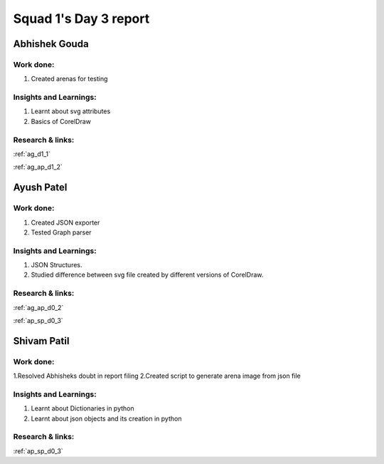 **********************
Squad 1's Day 3 report
**********************

Abhishek Gouda
==============

Work done:
----------
1. Created arenas for testing

Insights and Learnings:
-----------------------
1. Learnt about svg attributes
2. Basics of CorelDraw

Research & links:
-----------------
:ref:`ag_d1_1`

:ref:`ag_ap_d1_2`


Ayush Patel
============

Work done:
----------
1. Created JSON exporter
2. Tested Graph parser

Insights and Learnings:
-----------------------
1. JSON Structures.
2. Studied difference between svg file created by different versions of CorelDraw.

Research & links:
-----------------
:ref:`ag_ap_d0_2`

:ref:`ap_sp_d0_3`

Shivam Patil
============

Work done:
----------
1.Resolved Abhisheks doubt in report filing
2.Created script to generate arena image from json file

Insights and Learnings:
-----------------------
1. Learnt about Dictionaries in python
2. Learnt about json objects and its creation in python

Research & links:
-----------------
:ref:`ap_sp_d0_3`
